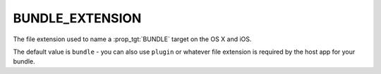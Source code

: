 BUNDLE_EXTENSION
----------------

The file extension used to name a :prop_tgt:`BUNDLE` target on the OS X and iOS.

The default value is ``bundle`` - you can also use ``plugin`` or whatever
file extension is required by the host app for your bundle.
